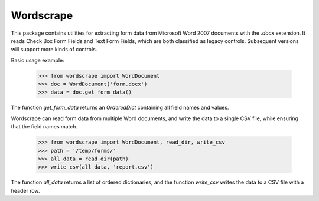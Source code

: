 Wordscrape
----------

This package contains utilities for extracting form data from Microsoft Word 2007 documents
with the `.docx` extension. It reads Check Box Form Fields and Text Form Fields, which are
both classified as legacy controls. Subsequent versions will support more kinds of controls.

Basic usage example:
   
    >>> from wordscrape import WordDocument
    >>> doc = WordDocument('form.docx')
    >>> data = doc.get_form_data()

The function `get_form_data` returns an `OrderedDict` containing all field names and values.

Wordscrape can read form data from multiple Word documents, and write the data to a single CSV
file, while ensuring that the field names match.

    >>> from wordscrape import WordDocument, read_dir, write_csv
    >>> path = '/temp/forms/'
    >>> all_data = read_dir(path)
    >>> write_csv(all_data, 'report.csv')
    
The function `all_data` returns a list of ordered dictionaries, and the function `write_csv`
writes the data to a CSV file with a header row.
